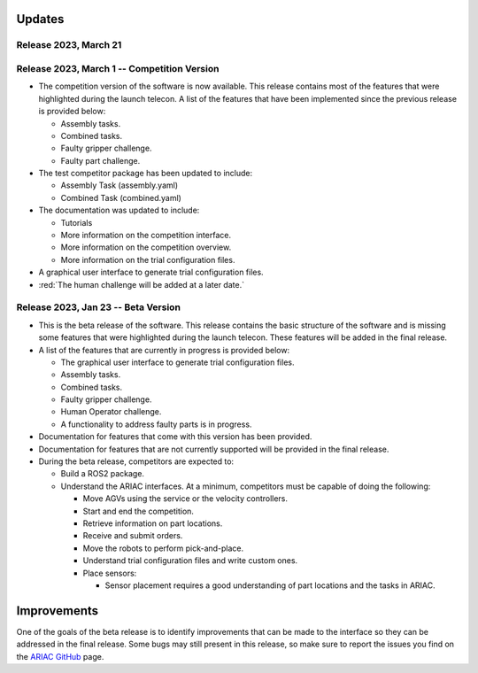 Updates
========


Release 2023, March 21
--------------------------------------------

Release 2023, March 1 -- Competition Version
--------------------------------------------

- The competition version of the software is now available. This release contains most of the features that were highlighted during the launch telecon. A list of the features that have been implemented since the previous release is provided below:
  
  - Assembly tasks.
  - Combined tasks.
  - Faulty gripper challenge.
  - Faulty part challenge.
- The test competitor package has been updated to include:
 
  - Assembly Task (assembly.yaml)
  - Combined Task (combined.yaml)
- The documentation was updated to include:
  
  - Tutorials
  - More information on the competition interface.
  - More information on the competition overview.
  - More information on the trial configuration files.
- A graphical user interface to generate trial configuration files.
- :red:`The human challenge will be added at a later date.`

Release 2023, Jan 23 -- Beta Version
------------------------------------

- This is the beta release of the software. This release contains the basic structure of the software and is missing some features that were highlighted during the launch telecon. These features will be added in the final release.
- A list of the features that are currently in progress is provided below:
 
  - The graphical user interface to generate trial configuration files.
  - Assembly tasks.
  - Combined tasks.
  - Faulty gripper challenge.
  - Human Operator challenge.
  - A functionality to address faulty parts is in progress.
- Documentation for features that come with this version has been provided.
- Documentation for features that are not currently supported will be provided in the final release.
- During the beta release, competitors are expected to:
 
  - Build a ROS2 package.
  - Understand the ARIAC interfaces. At a minimum, competitors must be capable of doing the following:
   
    - Move AGVs using the service or the velocity controllers.
    - Start and end the competition.
    - Retrieve information on part locations.
    - Receive and submit orders.
    - Move the robots to perform pick-and-place.
    - Understand trial configuration files and write custom ones.
    - Place sensors:
      
      - Sensor placement requires a good understanding of part locations and the tasks in ARIAC.

Improvements
============

One of the goals of the beta release is to identify improvements that can be made to the interface so they can be addressed in the final release. Some bugs may still present in this release, so make sure to report the issues you find on the `ARIAC GitHub <https://github.com/usnistgov/ARIAC>`_ page.
